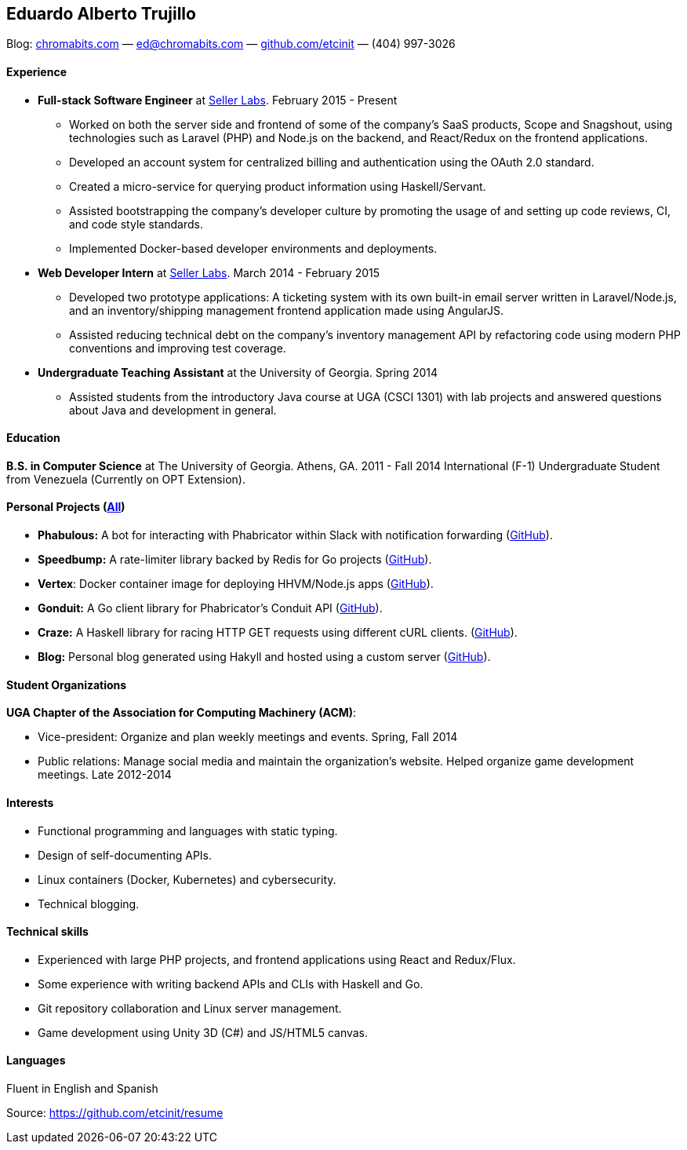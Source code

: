 [[eduardo-alberto-trujillo]]
Eduardo Alberto Trujillo
------------------------

Blog: https://chromabits.com[chromabits.com] — ed@chromabits.com —
https://github.com/etcinit[github.com/etcinit] — (404) 997-3026

[[experience]]
Experience
^^^^^^^^^^

* *Full-stack Software Engineer* at http://sellerlabs.com[Seller Labs].
February 2015 - Present
** Worked on both the server side and frontend of some of the company's
SaaS products, Scope and Snagshout, using technologies such as Laravel
(PHP) and Node.js on the backend, and React/Redux on the frontend
applications.
** Developed an account system for centralized billing and
authentication using the OAuth 2.0 standard.
** Created a micro-service for querying product information using
Haskell/Servant.
** Assisted bootstrapping the company's developer culture by promoting
the usage of and setting up code reviews, CI, and code style standards.
** Implemented Docker-based developer environments and deployments.
* *Web Developer Intern* at http://sellerlabs.com[Seller Labs]. March
2014 - February 2015
** Developed two prototype applications: A ticketing system with its own
built-in email server written in Laravel/Node.js, and an
inventory/shipping management frontend application made using AngularJS.
** Assisted reducing technical debt on the company's inventory
management API by refactoring code using modern PHP conventions and
improving test coverage.
* *Undergraduate Teaching Assistant* at the University of Georgia.
Spring 2014
** Assisted students from the introductory Java course at UGA (CSCI
1301) with lab projects and answered questions about Java and
development in general.

[[education]]
Education
^^^^^^^^^

*B.S. in Computer Science* at The University of Georgia. Athens, GA.
2011 - Fall 2014 International (F-1) Undergraduate Student from
Venezuela (Currently on OPT Extension).

[[personal-projects-all]]
Personal Projects (https://chromabits.com/projects/[All])
^^^^^^^^^^^^^^^^^^^^^^^^^^^^^^^^^^^^^^^^^^^^^^^^^^^^^^^^^

* *Phabulous:* A bot for interacting with Phabricator within Slack with
notification forwarding (https://github.com/etcinit/phabulous[GitHub]).
* *Speedbump:* A rate-limiter library backed by Redis for Go projects
(https://github.com/etcinit/speedbump[GitHub]).
* **Vertex**: Docker container image for deploying HHVM/Node.js apps
(https://github.com/etcinit/vertex[GitHub]).
* *Gonduit:* A Go client library for Phabricator's Conduit API
(https://github.com/etcinit/gonduit[GitHub]).
* *Craze:* A Haskell library for racing HTTP GET requests using
different cURL clients. (https://github.com/etcinit/craze[GitHub]).
* *Blog:* Personal blog generated using Hakyll and hosted using a custom
server (https://github.com/etcinit/blog[GitHub]).

[[student-organizations]]
Student Organizations
^^^^^^^^^^^^^^^^^^^^^

**UGA Chapter of the Association for Computing Machinery (ACM)**:

* Vice-president: Organize and plan weekly meetings and events. Spring,
Fall 2014
* Public relations: Manage social media and maintain the organization's
website. Helped organize game development meetings. Late 2012-2014

[[interests]]
Interests
^^^^^^^^^

* Functional programming and languages with static typing.
* Design of self-documenting APIs.
* Linux containers (Docker, Kubernetes) and cybersecurity.
* Technical blogging.

[[technical-skills]]
Technical skills
^^^^^^^^^^^^^^^^

* Experienced with large PHP projects, and frontend applications using
React and Redux/Flux.
* Some experience with writing backend APIs and CLIs with Haskell and
Go.
* Git repository collaboration and Linux server management.
* Game development using Unity 3D (C#) and JS/HTML5 canvas.

[[languages]]
Languages
^^^^^^^^^

Fluent in English and Spanish

Source: https://github.com/etcinit/resume
